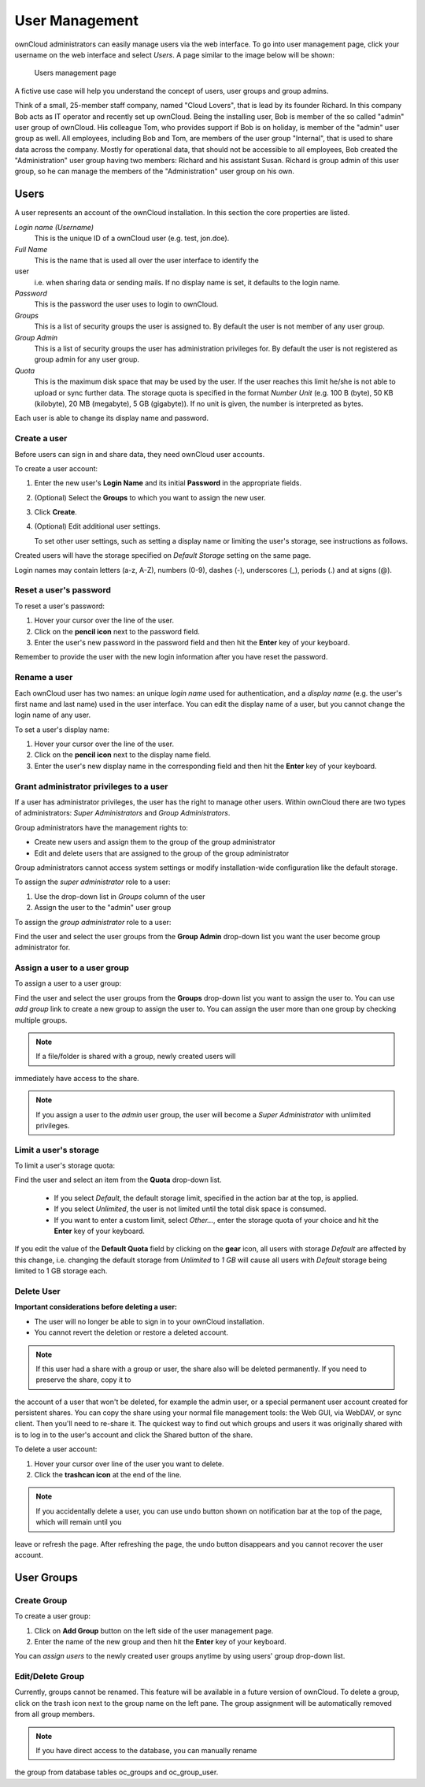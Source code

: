 User Management
===============

ownCloud administrators can easily manage users via the web interface. To go 
into user management page, click your username on the web interface and select 
*Users*. A page similar to the image below will be shown:

.. figure:: ../images/oc_admin_user_manage.png

  Users management page

A fictive use case will help you understand the concept of users, user groups 
and group admins.

Think of a small, 25-member staff company, named "Cloud Lovers", that is lead by 
its founder Richard. In this company Bob acts as IT operator and recently set up 
ownCloud. Being the installing user, Bob is member of the so called "admin" user 
group of ownCloud. His colleague Tom, who provides support if Bob is on holiday, 
is member of the "admin" user group as well. All employees, including Bob and 
Tom, are members of the user group "Internal", that is used to share data across 
the company. Mostly for operational data, that should not be accessible to all 
employees, Bob created the "Administration" user group having two members: 
Richard and his assistant Susan. Richard is group admin of this user group, so 
he can manage the members of the "Administration" user group on his own.


Users
-----

A user represents an account of the ownCloud installation. In this section the 
core properties are listed.

*Login name (Username)*
  This is the unique ID of a ownCloud user (e.g. test, jon.doe).

*Full Name*
  This is the name that is used all over the user interface to identify the 
user 
  i.e. when sharing data or sending mails. If no display name is set, it 
  defaults to the login name.

*Password*
  This is the password the user uses to login to ownCloud.

*Groups*
  This is a list of security groups the user is assigned to. By default the
  user is not member of any user group.

*Group Admin*
  This is a list of security groups the user has administration privileges for.
  By default the user is not registered as group admin for any user group.

*Quota*
  This is the maximum disk space that may be used by the user. If the user
  reaches this limit he/she is not able to upload or sync further data. The
  storage quota is specified in the format *Number Unit* (e.g. 100 B (byte),
  50 KB (kilobyte), 20 MB (megabyte), 5 GB (gigabyte)). If no unit is given,
  the number is interpreted as bytes.

Each user is able to change its display name and password.


Create a user
~~~~~~~~~~~~~

Before users can sign in and share data, they need ownCloud user accounts.

To create a user account:

#. Enter the new user's **Login Name** and its initial **Password** in the
   appropriate fields.
#. (Optional) Select the **Groups** to which you want to assign the new user.
#. Click **Create**.
#. (Optional) Edit additional user settings.

   To set other user settings, such as setting a display name or limiting the
   user's storage, see instructions as follows.

Created users will have the storage specified on *Default Storage* setting on 
the same page.

Login names may contain letters (a-z, A-Z), numbers (0-9), dashes (-), 
underscores (_), periods (.) and at signs (@).



Reset a user's password
~~~~~~~~~~~~~~~~~~~~~~~

To reset a user's password:

#. Hover your cursor over the line of the user.
#. Click on the **pencil icon** next to the password field.
#. Enter the user's new password in the password field and then hit the
   **Enter** key of your keyboard.

Remember to provide the user with the new login information after you have
reset the password.


Rename a user
~~~~~~~~~~~~~

Each ownCloud user has two names: an unique *login name* used for 
authentication, and a *display name* (e.g. the user's first name and last name) 
used in the user interface. You can edit the display name of a user, but you 
cannot change the login name of any user.

To set a user's display name:

#. Hover your cursor over the line of the user.
#. Click on the **pencil icon** next to the display name field.
#. Enter the user's new display name in the corresponding field and then hit
   the **Enter** key of your keyboard.


Grant administrator privileges to a user
~~~~~~~~~~~~~~~~~~~~~~~~~~~~~~~~~~~~~~~~

If a user has administrator privileges, the user has the right to manage other 
users. Within ownCloud there are two types of administrators: *Super 
Administrators* and *Group Administrators*.

Group administrators have the management rights to:

* Create new users and assign them to the group of the group administrator
* Edit and delete users that are assigned to the group of the group
  administrator

Group administrators cannot access system settings or modify installation-wide
configuration like the default storage.

To assign the *super administrator* role to a user:

#. Use the drop-down list in *Groups* column of the user
#. Assign the user to the "admin" user group

To assign the *group administrator* role to a user:

Find the user and select the user groups from the **Group Admin** drop-down
list you want the user become group administrator for.


Assign a user to a user group
~~~~~~~~~~~~~~~~~~~~~~~~~~~~~

To assign a user to a user group:

Find the user and select the user groups from the **Groups** drop-down list you 
want to assign the user to. You can use *add group* link to create a new group 
to assign the user to. You can assign the user more than one group by checking 
multiple groups.


.. note:: If a file/folder is shared with a group, newly created users will 
immediately have access to the share.

.. note:: If you assign a user to the *admin* user group, the user will become a
          *Super Administrator* with unlimited privileges.


Limit a user's storage
~~~~~~~~~~~~~~~~~~~~~~

To limit a user's storage quota:

Find the user and select an item from the **Quota** drop-down list.

   * If you select *Default*, the default storage limit, specified in the
     action bar at the top, is applied.
   * If you select *Unlimited*, the user is not limited until the total disk
     space is consumed.
   * If you want to enter a custom limit, select *Other...*, enter the storage
     quota of your choice and hit the **Enter** key of your keyboard.

If you edit the value of the **Default Quota** field by clicking on the **gear** 
icon, all users with storage *Default* are affected by this change, i.e. 
changing the default storage from *Unlimited* to *1 GB* will cause all users 
with *Default* storage being limited to 1 GB storage each.

Delete User
~~~~~~~~~~~

**Important considerations before deleting a user:**

* The user will no longer be able to sign in to your ownCloud installation.
* You cannot revert the deletion or restore a deleted account.

.. note:: If this user had a share with a group or user, the share also will
          be deleted permanently. If you need to preserve the share, copy it to 
the account of a user that won't be deleted, for example the admin user, or a 
special permanent user account created for persistent shares. You can copy the 
share using your normal file management tools: the Web GUI, via WebDAV, or sync 
client. Then you'll need to re-share it. The quickest way to find out which 
groups and users it was originally shared with is to log in to the user's 
account and click the Shared button of the share. 

To delete a user account:

#. Hover your cursor over line of the user you want to delete.
#. Click the **trashcan icon** at the end of the line.

.. note:: If you accidentally delete a user, you can use undo button shown on
          notification bar at the top of the page, which will remain until you 
leave or refresh the page. After refreshing the page, the undo button disappears 
and you cannot recover the user account.


User Groups
-----------

Create Group
~~~~~~~~~~~~

To create a user group:

#. Click on **Add Group** button on the left side of the user management page.
#. Enter the name of the new group and then hit the **Enter** key of your
   keyboard.

You can *assign users* to the newly created user groups anytime by using users'
group drop-down list.


Edit/Delete Group
~~~~~~~~~~~~~~~~~

Currently, groups cannot be renamed. This feature will be available in a future 
version of ownCloud. To delete a group, click on the trash icon next to the 
group name on the left pane. The group assignment will be automatically removed 
from all group members.


.. note:: If you have direct access to the database, you can manually rename 
the group from database tables oc_groups and oc_group_user.
